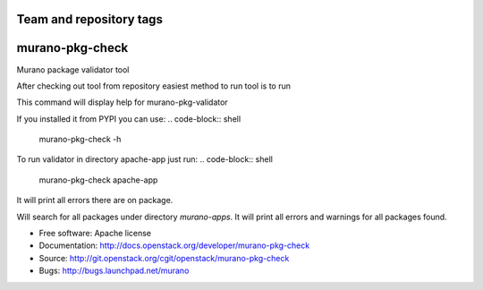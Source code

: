 ========================
Team and repository tags
========================

.. image:: http://governance.openstack.org/badges/murano-pkg-check.svg
    :target: http://governance.openstack.org/reference/tags/index.html

.. Change things from this point on

===============================
murano-pkg-check
===============================

Murano package validator tool

After checking out tool from repository easiest method to run tool is to run

.. code-block:: shell
  tox -e venv -- murano-pkg-check -h

This command will display help for murano-pkg-validator

If you installed it from PYPI you can use:
.. code-block:: shell
  murano-pkg-check -h

To run validator in directory apache-app just run:
.. code-block:: shell
  murano-pkg-check apache-app

It will print all errors there are on package.

.. code-block:: shell
  murano-pkg-check --discovery murano-apps

Will search for all packages under directory `murano-apps`. It will print all
errors and warnings for all packages found.

* Free software: Apache license
* Documentation: http://docs.openstack.org/developer/murano-pkg-check
* Source: http://git.openstack.org/cgit/openstack/murano-pkg-check
* Bugs: http://bugs.launchpad.net/murano



